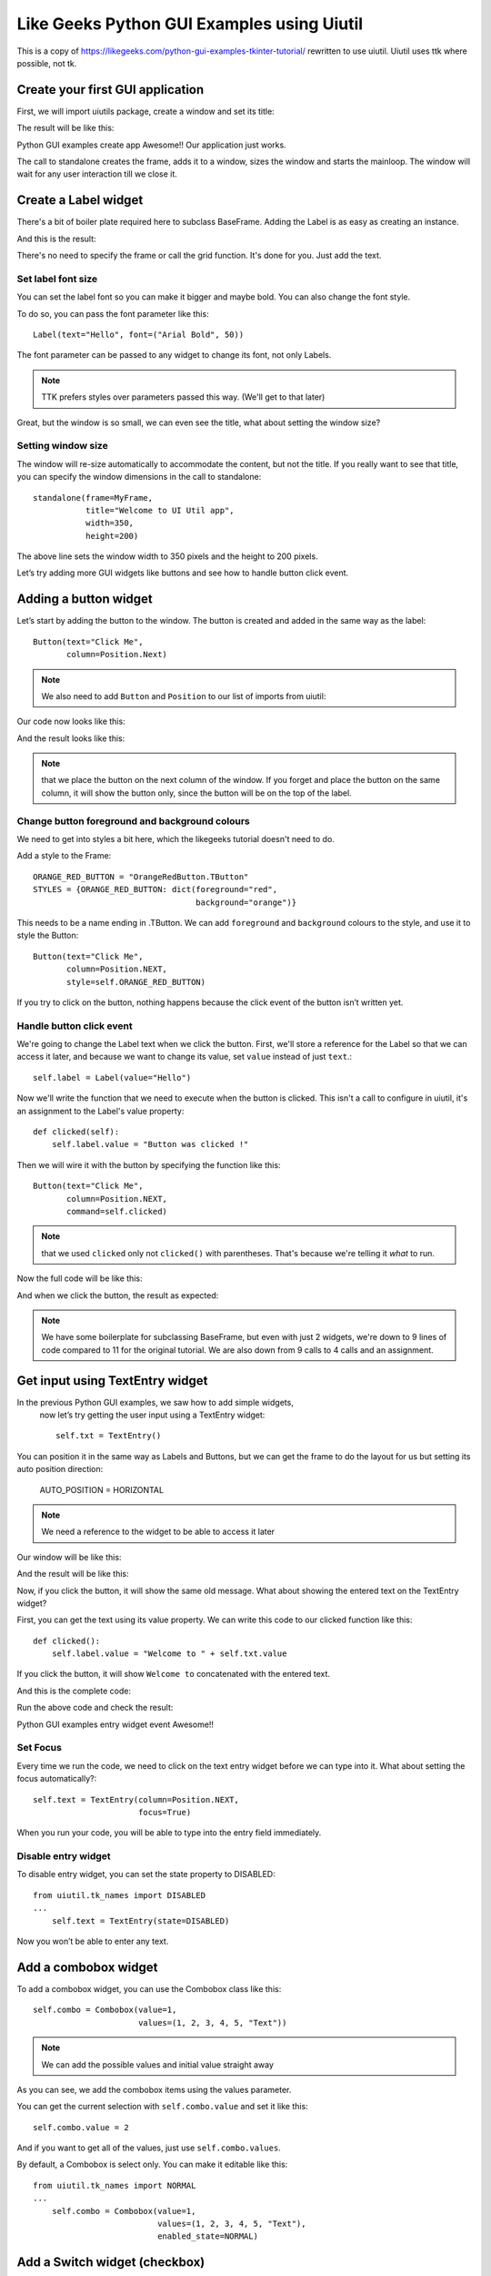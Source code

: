 Like Geeks Python GUI Examples using Uiutil
===========================================

This is a copy of https://likegeeks.com/python-gui-examples-tkinter-tutorial/
rewritten to use uiutil. Uiutil uses ttk where possible, not tk.


Create your first GUI application
---------------------------------

First, we will import uiutils package, create a window and set
its title:

.. literalinclude :: code/standalone.py

The result will be like this:

.. image :: images/standalone.png

Python GUI examples create app
Awesome!! Our application just works.

The call to standalone creates the frame, adds it to a window,
sizes the window and starts the mainloop.
The window will wait for any user interaction till we close it.

Create a Label widget
---------------------

.. literalinclude :: code/label.py

There's a bit of boiler plate required here to subclass BaseFrame.
Adding the Label is as easy as creating an instance.

And this is the result:

.. image :: images/label.png

There's no need to specify the frame or call the grid function.
It's done for you. Just add the text.


Set label font size
~~~~~~~~~~~~~~~~~~~

You can set the label font so you can make it bigger and maybe bold.
You can also change the font style.

To do so, you can pass the font parameter like this::

    Label(text="Hello", font=("Arial Bold", 50))

The font parameter can be passed to any widget to change its font,
not only Labels.

.. note ::
    TTK prefers styles over parameters passed this way.
    (We'll get to that later)


.. image :: images/set_label_font_size.png

Great, but the window is so small, we can even see the title,
what about setting the window size?


Setting window size
~~~~~~~~~~~~~~~~~~~

The window will re-size automatically to accommodate the content,
but not the title. If you really want to see that title,
you can specify the window dimensions in the call to standalone::


    standalone(frame=MyFrame,
               title="Welcome to UI Util app",
               width=350,
               height=200)


The above line sets the window width to 350 pixels and the height to
200 pixels.

.. image :: images/set_window_size.png

Let’s try adding more GUI widgets like buttons and see how to handle
button click event.


Adding a button widget
----------------------

Let’s start by adding the button to the window.
The button is created and added in the same way as the label::

    Button(text="Click Me",
           column=Position.Next)


.. note ::
    We also need to add ``Button`` and ``Position`` to our list of
    imports from uiutil:


Our code now looks like this:

.. literalinclude :: code/button.py


And the result looks like this:

.. image :: images/button.png

.. note ::
    that we place the button on the next column of the window.
    If you forget and place the button on the same column,
    it will show the button only, since the button will be on the top
    of the label.


Change button foreground and background colours
~~~~~~~~~~~~~~~~~~~~~~~~~~~~~~~~~~~~~~~~~~~~~~~

We need to get into styles a bit here, which the likegeeks tutorial
doesn't need to do.

Add a style to the Frame::


    ORANGE_RED_BUTTON = "OrangeRedButton.TButton"
    STYLES = {ORANGE_RED_BUTTON: dict(foreground="red",
                                      background="orange")}

                         
This needs to be a name ending in .TButton.
We can add ``foreground`` and ``background`` colours to the style,
and use it to style the Button::
 

    Button(text="Click Me",
           column=Position.NEXT,
           style=self.ORANGE_RED_BUTTON)


.. image :: images/change_colours.png

If you try to click on the button, nothing happens because the click
event of the button isn’t written yet.


Handle button click event
~~~~~~~~~~~~~~~~~~~~~~~~~

We're going to change the Label text when we click the button.
First, we'll store a reference for the Label so that we can
access it later, and because we want to change its value,
set ``value`` instead of just ``text``.::


    self.label = Label(value="Hello")


Now we'll write the function that we need to execute when
the button is clicked. This isn't a call to configure in uiutil,
it's an assignment to the Label's value property::


    def clicked(self):
        self.label.value = "Button was clicked !"


Then we will wire it with the button by specifying the
function like this::


    Button(text="Click Me",
           column=Position.NEXT,
           command=self.clicked)


.. note ::
    that we used ``clicked`` only not ``clicked()``
    with parentheses. That's because we're telling it *what*
    to run.

Now the full code will be like this:

.. literalinclude :: code/handle_button_clicked_event.py


And when we click the button, the result as expected:

.. image :: images/handle_button_clicked_event.png


.. note ::
    We have some boilerplate for subclassing BaseFrame,
    but even with just 2 widgets, we're down to 9 lines
    of code compared to 11 for the original tutorial.
    We are also down from 9 calls to 4 calls and an assignment.



Get input using TextEntry widget
--------------------------------

In the previous Python GUI examples, we saw how to add simple widgets,
 now let’s try getting the user input using a TextEntry widget::

    self.txt = TextEntry()

You can position it in the same way as Labels and Buttons,
but we can get the frame to do the layout for us but setting its
auto position direction:

    AUTO_POSITION = HORIZONTAL

.. note :: We need a reference to the widget to be able to access it later

Our window will be like this:

.. literalinclude :: code/textentry.py


And the result will be like this:

.. image :: images/textentry.png

Now, if you click the button, it will show the same old message.
What about showing the entered text on the TextEntry widget?

First, you can get the text using its value property.
We can write this code to our clicked function like this::


    def clicked():
        self.label.value = "Welcome to " + self.txt.value


If you click the button, it will show ``Welcome to`` concatenated
with the entered text.

And this is the complete code:

.. literalinclude :: code/handle_button_clicked_event.py

Run the above code and check the result:

Python GUI examples entry widget event
Awesome!!

Set Focus
~~~~~~~~~

Every time we run the code, we need to click on the text entry widget
before we can type into it. What about setting the focus automatically?::


    self.text = TextEntry(column=Position.NEXT,
                          focus=True)


When you run your code, you will be able to type into the entry field
immediately.


Disable entry widget
~~~~~~~~~~~~~~~~~~~~
To disable entry widget, you can set the state property to DISABLED::


    from uiutil.tk_names import DISABLED
    ...
        self.text = TextEntry(state=DISABLED)



.. image :: images/disable_entry_widget.png

Now you won’t be able to enter any text.

 

Add a combobox widget
---------------------

To add a combobox widget, you can use the Combobox class like this::

    self.combo = Combobox(value=1,
                          values=(1, 2, 3, 4, 5, "Text"))

.. note :: We can add the possible values and initial value straight away

.. literalinclude :: code/combobox.py

.. image :: images/combobox.png

As you can see, we add the combobox items using the values parameter.

You can get the current selection with ``self.combo.value`` and set
it like this::

    self.combo.value = 2

And if you want to get all of the values,
just use ``self.combo.values``.

By default, a Combobox is select only. You can make it editable like
this::


    from uiutil.tk_names import NORMAL
    ...
        self.combo = Combobox(value=1,
                              values=(1, 2, 3, 4, 5, "Text"),
                              enabled_state=NORMAL)


Add a Switch widget (checkbox)
------------------------------

To create a Switch/Checkbox widget, you can use Switch class like this::

    self.switch = Switch(text=u'Choose')


.. image :: images/switch.png

It defaults to On/Selected, but can be set to default to Off::


    self.switch = Switch(text=u'Choose',
                         state=Switch.OFF)


Set check state of a Switch
~~~~~~~~~~~~~~~~~~~~~~~~~~~
You can read or set the state by accessing properties::

    # Read
    self.switch.switched_on
    self.switch.switched_off
    self.switch.state

    # Set
    self.switch.switch_on
    self.switch.switch_off
    self.switch.state = Switch.ON
    self.switch.state = Switch.OFF
    self.switch.state = True
    self.switch.state = False


We can associate a function to the Switch using the ``trace``
parameter:

.. literalinclude :: code/set_read_the_state_of_a_switch.py

Check the result:


.. image :: images/set_read_the_state_of_a_switch.png

.. note ::
    that BooleanVar is used under the hood, as in the likegeeks
    tutorial. You just don't need to worry about it.
    Using IntVar is not an option when using uiutil.



Add a SwitchBox
---------------

Rather than set up multiple Switches, you can use uiutil's
SwitchBox widget to set up multiple Switces in one widget::

.. literalinclude :: code/switchbox.py

.. image :: images/switchbox.png


SwitchBox dictionary switches
~~~~~~~~~~~~~~~~~~~~~~~~~~~~~

It's also possible to provide discrete labels and values for the
switches by passing a dictionary, to set the states and add associate
changes with a command (function):

.. literalinclude :: code/switchbox_dictionary_switches.py

.. image :: images/switchbox_dictionary_switches.png


RadioButton
-----------

A RadioButton is added like this::

    radio = RadioButton(text="First")

Multiple RadioButtons on a single frame are all associated and while
values can be specified, the text can be used instead:


.. literalinclude :: code/radiobutton.py


.. image :: images/radiobutton.png

Also, you can set the command on the first RadioButton to a
specific function, so if the user clicks on *any* one of them,
it will run the function ::

    self.radio = RadioButton(text="First", command=clicked)


Get radio button value (selected radio button)
~~~~~~~~~~~~~~~~~~~~~~~~~~~~~~~~~~~~~~~~~~~~~~

To get the value of the selected radio button like this::

    radio.value

Let's put this together:

.. literalinclude :: code/get_radiobutton_value.py


.. image :: images/get_radiobutton_value.png

Every time you select a radio button, the widget.value returned by
any of the associated radio buttons will be value of the selected
radio button.

.. note ::
    all values returned are strings. Use IntRadioButton if integer
    values are required.


RadioBox (uiutil feature)
-------------------------

Rather than set up multiple RadioButtons, you can use uiutil's
RadioBox widget to set up multiple buttons in one widget:

.. literalinclude :: code/radiobox.py

.. image :: images/radiobox.png


RadioBox dict options
~~~~~~~~~~~~~~~~~~~~~

It's also possible to provide different label and values for the
options by passing a dictionary.::

    RadioBox(title="Pick One",
             options={"First":  {"some key": "some value"},
                      "Second": 2,
                      "Third":  "Third},
             command=self.set_label)

Removing ``max_rows`` here has cause the buttons to stack vertically.

The value returned is the object from the options dictionary.
In this example, a dictionary for "First" an integer for "Second"
and a string is returned for "Third"::

    def set_label(self):
        self.label.value = ("Selected: {selected}\n"
                            "Value: {value}\n"
                            "Type: {typename}"
                            .format(selected=self.radiobox.selected,
                                    value=self.radiobox.value,
                                    typename=self.radiobox.value.__class__))

.. image :: images/radiobox_dict_options.png


Add a TextScroll widget
-----------------------

To add a TextScroll widget, you can use the TextScroll class like this::

    TextScroll()

Here we specify the width and the height of the TextScroll widget:

.. literalinclude :: code/textscroll.py


The result as you can see:

.. image :: images/textscroll.png


Set scrolledtext content
~~~~~~~~~~~~~~~~~~~~~~~~

To set TextScroll content, you can use the insert method like this::

    self.text.insert(INSERT, 'You text goes here')


Delete/Clear scrolledtext content
~~~~~~~~~~~~~~~~~~~~~~~~~~~~~~~~~

To clear the contents of a TextScroll widget, you can use delete method like this::

    self.text..delete(1.0, END)

Great!!